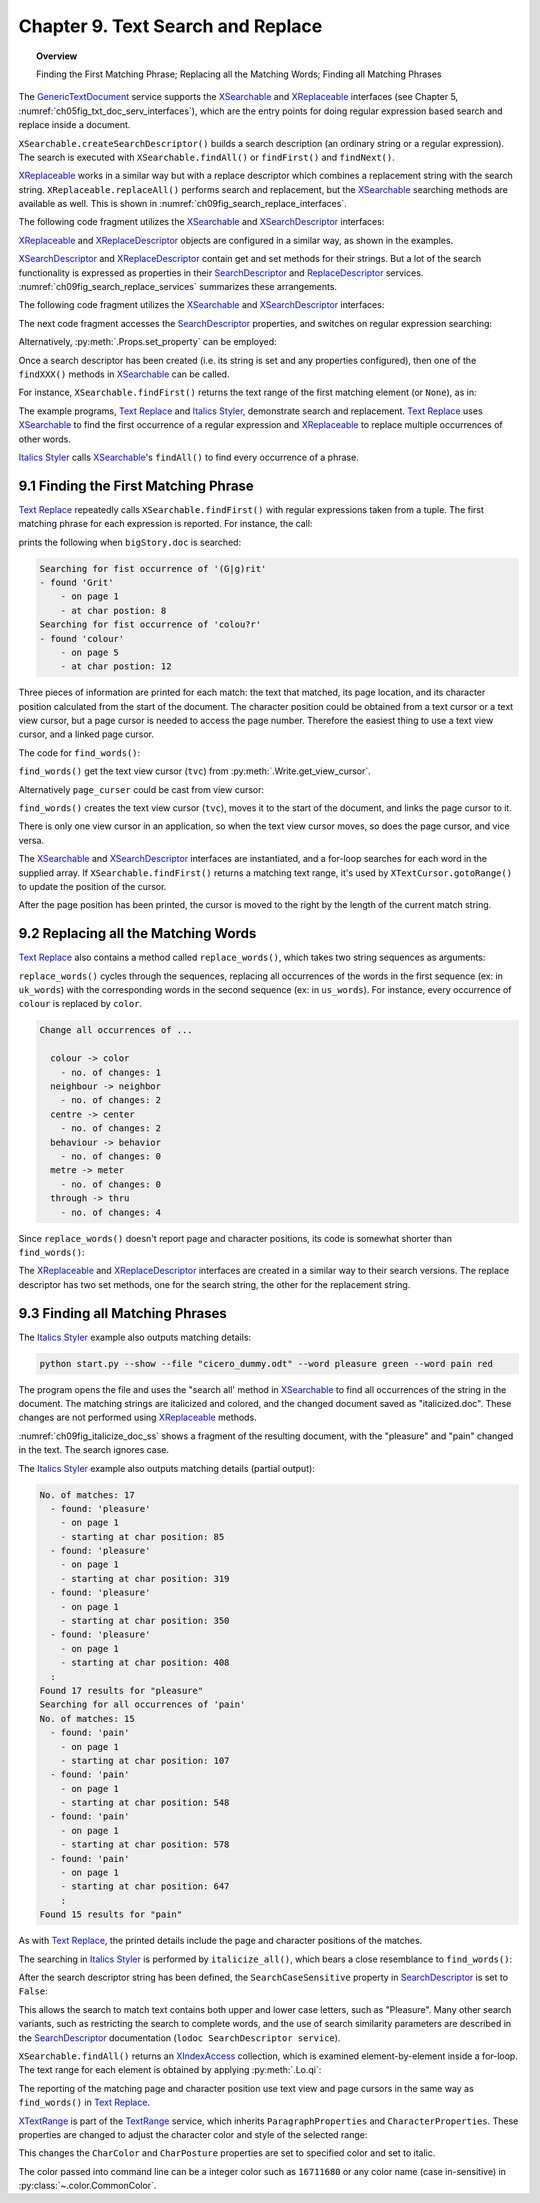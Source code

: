 .. _ch09:

**********************************
Chapter 9. Text Search and Replace
**********************************

.. topic:: Overview

    Finding the First Matching Phrase; Replacing all the Matching Words; Finding all Matching Phrases


The GenericTextDocument_ service supports the XSearchable_ and XReplaceable_ interfaces (see Chapter 5, :numref:`ch05fig_txt_doc_serv_interfaces`),
which are the entry points for doing regular expression based search and replace inside a document.

``XSearchable.createSearchDescriptor()`` builds a search description (an ordinary string or a regular expression).
The search is executed with ``XSearchable.findAll()`` or ``findFirst()`` and ``findNext()``.

XReplaceable_ works in a similar way but with a replace descriptor which combines a replacement string with the search string.
``XReplaceable.replaceAll()`` performs search and replacement, but the XSearchable_ searching methods are available as well.
This is shown in :numref:`ch09fig_search_replace_interfaces`.

.. cssclass:: diagram invert

    .. _ch09fig_search_replace_interfaces:
    .. figure:: https://user-images.githubusercontent.com/4193389/185747397-9ce45c81-8283-4ff3-8b9c-03fc0b0a36c4.png
        :alt: Diagram of The X Searchable and X Replaceable_Interfaces
        :figclass: align-center

        :The XSearchable_ and XReplaceable_ Interfaces.

The following code fragment utilizes the XSearchable_ and XSearchDescriptor_ interfaces:

.. tabs::

    .. code-tab:: python

        searchable = Lo.qi(XSearchable, doc)
        srch_desc = searchable.createSearchDescriptor()
        srch_desc.setSearchString("colou?r")

    .. only:: html

        .. cssclass:: tab-none

            .. group-tab:: None

XReplaceable_ and XReplaceDescriptor_ objects are configured in a similar way, as shown in the examples.

XSearchDescriptor_ and XReplaceDescriptor_ contain get and set methods for their strings.
But a lot of the search functionality is expressed as properties in their SearchDescriptor_ and ReplaceDescriptor_ services.
:numref:`ch09fig_search_replace_services` summarizes these arrangements.

.. cssclass:: diagram invert

    .. _ch09fig_search_replace_services:
    .. figure:: https://user-images.githubusercontent.com/4193389/185748858-71549f8d-9c54-47d3-acb0-c1a890966417.png
        :alt: Diagram of The Search Descriptor and Replace Descriptor Services.
        :figclass: align-center

        :The SearchDescriptor_ and ReplaceDescriptor_ Services.

The following code fragment utilizes the XSearchable_ and XSearchDescriptor_ interfaces:

The next code fragment accesses the SearchDescriptor_ properties, and switches on regular expression searching:

.. tabs::

    .. code-tab:: python

        srch_props = Lo.qi(XPropertySet, srch_desc, raise_err=True)
        srch_props.setPropertyValue("SearchRegularExpression", True)

    .. only:: html

        .. cssclass:: tab-none

            .. group-tab:: None

Alternatively, :py:meth:`.Props.set_property` can be employed:

.. tabs::

    .. code-tab:: python

        Props.set_property(srch_desc, "SearchRegularExpression", True)

    .. only:: html

        .. cssclass:: tab-none

            .. group-tab:: None

Once a search descriptor has been created (i.e. its string is set and any properties configured), then one of the ``findXXX()`` methods in XSearchable_ can be called.

For instance, ``XSearchable.findFirst()`` returns the text range of the first matching element (or ``None``), as in:

.. tabs::

    .. code-tab:: python

        srch = searchable.findFirst(srch_desc)

        if srch is not None:
            match_tr = Lo.qi(XTextRange, srch)

    .. only:: html

        .. cssclass:: tab-none

            .. group-tab:: None

The example programs, |text_replace|_ and |italics_styler|_, demonstrate search and replacement.
|text_replace|_ uses XSearchable_ to find the first occurrence of a regular expression and XReplaceable_ to replace multiple occurrences of other words.

|italics_styler|_ calls XSearchable_'s ``findAll()`` to find every occurrence of a phrase.

.. _ch09_find_first_phrase:

9.1 Finding the First Matching Phrase
=====================================

|text_replace|_ repeatedly calls ``XSearchable.findFirst()`` with regular expressions taken from a tuple.
The first matching phrase for each expression is reported. For instance, the call:

.. tabs::

    .. code-tab:: python

        words = ("(G|g)rit", "colou?r",)
        find_words(doc, words)

    .. only:: html

        .. cssclass:: tab-none

            .. group-tab:: None

prints the following when ``bigStory.doc`` is searched:

.. code-block:: text

    Searching for fist occurrence of '(G|g)rit'
    - found 'Grit'
        - on page 1
        - at char postion: 8
    Searching for fist occurrence of 'colou?r'
    - found 'colour'
        - on page 5
        - at char postion: 12

Three pieces of information are printed for each match: the text that matched, its page location, and its character position calculated from the start of the document.
The character position could be obtained from a text cursor or a text view cursor, but a page cursor is needed to access the page number.
Therefore the easiest thing to use a text view cursor, and a linked page cursor.

The code for ``find_words()``:

.. tabs::

    .. code-tab:: python

        def find_words(doc: XTextDocument, words: Sequence[str]) -> None:
            # get the view cursor and link the page cursor to it
            tvc = Write.get_view_cursor(doc)
            tvc.gotoStart(False)
            page_cursor = Write.get_page_cursor(tvc)
            searchable = Lo.qi(XSearchable, doc)
            srch_desc = searchable.createSearchDescriptor()

            for word in words:
                print(f"Searching for fist occurrence of '{word}'")
                srch_desc.setSearchString(word)

                srch_props = Lo.qi(XPropertySet, srch_desc, raise_err=True)
                srch_props.setPropertyValue("SearchRegularExpression", True)

                srch = searchable.findFirst(srch_desc)

                if srch is not None:
                    match_tr = Lo.qi(XTextRange, srch)

                    tvc.gotoRange(match_tr, False)
                    print(f"  - found '{match_tr.getString()}'")
                    print(f"    - on page {page_cursor.getPage()}")
                    # tvc.gotoStart(True)
                    tvc.goRight(len(match_tr.getString()), True)
                    print(f"    - at char postion: {len(tvc.getString())}")
                    Lo.delay(500)

    .. only:: html

        .. cssclass:: tab-none

            .. group-tab:: None

``find_words()`` get the text view cursor (``tvc``) from :py:meth:`.Write.get_view_cursor`.

.. tabs::

    .. code-tab:: python

        page_cursor = Write.get_page_cursor(tvc)

    .. only:: html

        .. cssclass:: tab-none

            .. group-tab:: None

Alternatively ``page_curser`` could be cast from view cursor:

.. tabs::

    .. code-tab:: python

        page_cursor = Lo.qi(XPageCursor, tvc)

    .. only:: html

        .. cssclass:: tab-none

            .. group-tab:: None

``find_words()`` creates the text view cursor (``tvc``), moves it to the start of the document, and links the page cursor to it.

There is only one view cursor in an application, so when the text view cursor moves, so does the page cursor, and vice versa.

The XSearchable_ and XSearchDescriptor_ interfaces are instantiated, and a for-loop searches for each word in the supplied array.
If ``XSearchable.findFirst()`` returns a matching text range, it's used by ``XTextCursor.gotoRange()`` to update the position of the cursor.

After the page position has been printed, the cursor is moved to the right by the length of the current match string.

.. tabs::

    .. code-tab:: python

        tvc.goRight(len(match_tr.getString()), True)

    .. only:: html

        .. cssclass:: tab-none

            .. group-tab:: None

.. _ch09_replace_words:

9.2 Replacing all the Matching Words
====================================

|text_replace|_ also contains a method called ``replace_words()``, which takes two string sequences as arguments:

.. tabs::

    .. code-tab:: python

        uk_words = ("colour", "neighbour", "centre", "behaviour", "metre", "through")
        us_words = ("color", "neighbor", "center", "behavior", "meter", "thru")

    .. only:: html

        .. cssclass:: tab-none

            .. group-tab:: None

``replace_words()`` cycles through the sequences, replacing all occurrences of the words in the first sequence (:abbreviation:`ex:` in ``uk_words``)
with the corresponding words in the second sequence (:abbreviation:`ex:` in ``us_words``). For instance, every occurrence of ``colour`` is replaced by ``color``.


.. code-block:: text

    Change all occurrences of ...

      colour -> color
        - no. of changes: 1
      neighbour -> neighbor
        - no. of changes: 2
      centre -> center
        - no. of changes: 2
      behaviour -> behavior
        - no. of changes: 0
      metre -> meter
        - no. of changes: 0
      through -> thru
        - no. of changes: 4

Since ``replace_words()`` doesn't report page and character positions, its code is somewhat shorter than ``find_words()``:

.. tabs::

    .. code-tab:: python

        def replace_words(doc: XTextDocument, old_words: Sequence[str], new_words: Sequence[str]) -> int:
            replaceable = Lo.qi(XReplaceable, doc, raise_err=True)
            replace_desc = Lo.qi(XReplaceDescriptor, replaceable.createSearchDescriptor())

            for old, new in zip(old_words, new_words):
                replace_desc.setSearchString(old)
                replace_desc.setReplaceString(new)
            return replaceable.replaceAll(replace_desc)

    .. only:: html

        .. cssclass:: tab-none

            .. group-tab:: None

The XReplaceable_ and XReplaceDescriptor_ interfaces are created in a similar way to their search versions.
The replace descriptor has two set methods, one for the search string, the other for the replacement string.

.. _ch09_find_all_match_pharses:

9.3 Finding all Matching Phrases
================================

The |italics_styler|_ example also outputs matching details:

.. code-block:: shell

    python start.py --show --file "cicero_dummy.odt" --word pleasure green --word pain red

The program opens the file and uses the "search all' method in XSearchable_ to find all occurrences of the string in the document.
The matching strings are italicized and colored, and the changed document saved as "italicized.doc".
These changes are not performed using XReplaceable_ methods.

:numref:`ch09fig_italicize_doc_ss` shows a fragment of the resulting document, with the "pleasure" and "pain" changed in the text.
The search ignores case.

.. cssclass:: screen_shot invert

    .. _ch09fig_italicize_doc_ss:
    .. figure:: https://user-images.githubusercontent.com/4193389/185763894-adb25e29-270f-4085-834b-502cf48c86fe.png
        :alt: Screen shot of A Fragment of The Italicized Document
        :figclass: align-center

        :A Fragment of The Italicized Document.

The |italics_styler|_ example also outputs matching details (partial output):

.. code-block:: text

    No. of matches: 17
      - found: 'pleasure'
        - on page 1
        - starting at char position: 85
      - found: 'pleasure'
        - on page 1
        - starting at char position: 319
      - found: 'pleasure'
        - on page 1
        - starting at char position: 350
      - found: 'pleasure'
        - on page 1
        - starting at char position: 408
      :
    Found 17 results for "pleasure"
    Searching for all occurrences of 'pain'
    No. of matches: 15
      - found: 'pain'
        - on page 1
        - starting at char position: 107
      - found: 'pain'
        - on page 1
        - starting at char position: 548
      - found: 'pain'
        - on page 1
        - starting at char position: 578
      - found: 'pain'
        - on page 1
        - starting at char position: 647
        :
    Found 15 results for "pain"

As with |text_replace|_, the printed details include the page and character positions of the matches.

The searching in |italics_styler|_ is performed by ``italicize_all()``, which bears a close resemblance to ``find_words()``:

.. tabs::

    .. code-tab:: python

        def italicize_all(doc: XTextDocument, phrase: str, color: Color) -> int:
            # cursor = Write.get_view_cursor(doc) # can be used when visible
            cursor = Write.get_cursor(doc)
            cursor.gotoStart(False)
            page_cursor = Write.get_page_cursor(doc)
            result = 0
            try:
                xsearchable = Lo.qi(XSearchable, doc, True)
                srch_desc = xsearchable.createSearchDescriptor()
                print(f"Searching for all occurrences of '{phrase}'")
                pharse_len = len(phrase)
                srch_desc.setSearchString(phrase)
                Props.set_property(obj=srch_desc, name="SearchCaseSensitive", value=False)
                Props.set_property(
                    obj=srch_desc, name="SearchWords", value=True
                )  # If TRUE, only complete words will be found.

                matches = xsearchable.findAll(srch_desc)
                result = matches.getCount()

                print(f"No. of matches: {result}")

                for i in range(result):
                    match_tr = Lo.qi(XTextRange, matches.getByIndex(i))
                    if match_tr is not None:
                        cursor.gotoRange(match_tr, False)
                        print(f"  - found: '{match_tr.getString()}'")
                        print(f"    - on page {page_cursor.getPage()}")
                        cursor.gotoStart(True)
                        print(f"    - starting at char position: {len(cursor.getString()) - pharse_len}")

                        Props.set_properties(obj=match_tr, names=("CharColor", "CharPosture"), vals=(color, FontSlant.ITALIC))

            except Exception as e:
                raise
            return result

    .. only:: html

        .. cssclass:: tab-none

            .. group-tab:: None

After the search descriptor string has been defined, the ``SearchCaseSensitive`` property in SearchDescriptor_ is set to ``False``:

.. tabs::

    .. code-tab:: python

        srch_desc.setSearchString(phrase)
        Props.set_property(obj=srch_desc, name="SearchCaseSensitive", value=False)

    .. only:: html

        .. cssclass:: tab-none

            .. group-tab:: None

This allows the search to match text contains both upper and lower case letters, such as "Pleasure".
Many other search variants, such as restricting the search to complete words,
and the use of search similarity parameters are described in the SearchDescriptor_ documentation (``lodoc SearchDescriptor service``).

``XSearchable.findAll()`` returns an XIndexAccess_ collection, which is examined element-by-element inside a for-loop.
The text range for each element is obtained by applying :py:meth:`.Lo.qi`:

.. tabs::

    .. code-tab:: python

        match_tr = Lo.qi(XTextRange, matches.getByIndex(i))

    .. only:: html

        .. cssclass:: tab-none

            .. group-tab:: None

The reporting of the matching page and character position use text view and page cursors in the same way as ``find_words()`` in |text_replace|_.

XTextRange_ is part of the TextRange_ service, which inherits ``ParagraphProperties`` and ``CharacterProperties``.
These properties are changed to adjust the character color and style of the selected range:

.. tabs::

    .. code-tab:: python

        Props.set_properties(
            obj=match_tr,
            names=("CharColor", "CharPosture"),
            vals=(color, FontSlant.ITALIC)
            )

    .. only:: html

        .. cssclass:: tab-none

            .. group-tab:: None

This changes the ``CharColor`` and ``CharPosture`` properties are set to specified color and set to italic.

The color passed into command line can be a integer color such as ``16711680`` or any color name (case in-sensitive) in :py:class:`~.color.CommonColor`.

.. |text_replace| replace:: Text Replace
.. _text_replace: https://github.com/Amourspirit/python-ooouno-ex/tree/main/ex/auto/writer/odev_text_replace

.. |italics_styler| replace:: Italics Styler
.. _italics_styler: https://github.com/Amourspirit/python-ooouno-ex/tree/main/ex/auto/writer/odev_italics_styler

.. _GenericTextDocument: https://api.libreoffice.org/docs/idl/ref/servicecom_1_1sun_1_1star_1_1text_1_1GenericTextDocument.html
.. _ReplaceDescriptor: https://api.libreoffice.org/docs/idl/ref/servicecom_1_1sun_1_1star_1_1util_1_1ReplaceDescriptor.html
.. _SearchDescriptor: https://api.libreoffice.org/docs/idl/ref/servicecom_1_1sun_1_1star_1_1util_1_1SearchDescriptor.html
.. _TextRange: https://api.libreoffice.org/docs/idl/ref/servicecom_1_1sun_1_1star_1_1text_1_1TextRange.html
.. _XIndexAccess: https://api.libreoffice.org/docs/idl/ref/interfacecom_1_1sun_1_1star_1_1container_1_1XIndexAccess.html
.. _XReplaceable: https://api.libreoffice.org/docs/idl/ref/interfacecom_1_1sun_1_1star_1_1util_1_1XReplaceable.html
.. _XReplaceDescriptor: https://api.libreoffice.org/docs/idl/ref/interfacecom_1_1sun_1_1star_1_1util_1_1XReplaceDescriptor.html
.. _XSearchable: https://api.libreoffice.org/docs/idl/ref/interfacecom_1_1sun_1_1star_1_1util_1_1XSearchable.html
.. _XSearchDescriptor: https://api.libreoffice.org/docs/idl/ref/interfacecom_1_1sun_1_1star_1_1util_1_1XSearchDescriptor.html
.. _XTextRange: https://api.libreoffice.org/docs/idl/ref/interfacecom_1_1sun_1_1star_1_1text_1_1XTextRange.html